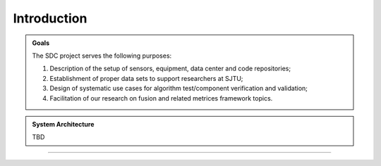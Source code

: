 Introduction
===================

.. autosummary::
   :toctree: generated

   Introduction



.. admonition:: Goals

   The SDC project serves the following purposes:

   #. Description of the setup of sensors, equipment, data center and code repositories;
   #. Establishment of proper data sets to support researchers at SJTU;
   #. Design of systematic use cases for algorithm test/component verification and validation;
   #. Facilitation of our research on fusion and related metrices framework topics.



.. admonition:: System Architecture

   TBD









-------------------------------------------------------------------------------------------------------------
